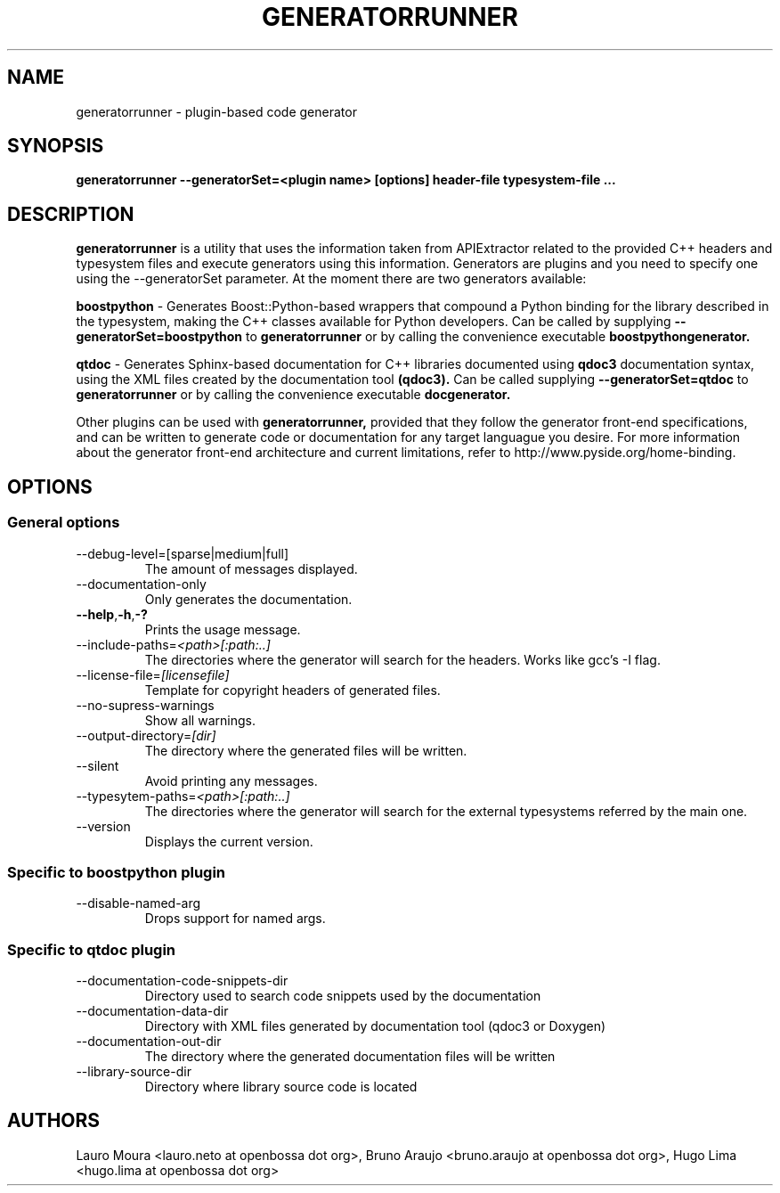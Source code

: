.TH GENERATORRUNNER 1 "SEPTEMBER 2009" Linux "User Manuals"
.SH NAME
generatorrunner \- plugin-based code generator
.SH SYNOPSIS
.B generatorrunner --generatorSet=<plugin name> [options] header\-file typesystem\-file
.B ...
.SH DESCRIPTION
.B generatorrunner
is a utility that uses the information taken from APIExtractor
related to the provided C++ headers and typesystem files and execute
generators using this information. Generators are plugins and you need
to specify one using the --generatorSet parameter. At the moment there 
are two generators available:

.B boostpython
\- Generates Boost::Python-based wrappers that compound a Python binding
for the library described in the typesystem, making the C++ classes available
for Python developers. Can be called by supplying
.B --generatorSet=boostpython
to 
.B generatorrunner
or by calling the convenience executable
.B boostpythongenerator.

.B qtdoc
\- Generates Sphinx-based documentation for C++ libraries documented using 
.B qdoc3 
documentation syntax, using the XML files created by the documentation tool 
.B (qdoc3).
Can be called supplying
.B --generatorSet=qtdoc
to 
.B generatorrunner
or by calling the convenience executable
.B docgenerator.

Other plugins can be used with
.B generatorrunner,
provided that they follow the generator front-end specifications,
and can be written to generate code or documentation for any target
languague you desire. For more information about the generator front-end
architecture and current limitations, refer to http://www.pyside.org/home-binding.

.SH OPTIONS
.SS "General options"
.IP --debug-level=[sparse|medium|full]
The amount of messages displayed.
.IP --documentation-only
Only generates the documentation.
.TP
.BI --help \fR,\fP -h \fR,\fP  -?
Prints the usage message.
.IP --include-paths=\fI<path>[:path:..]\fR
The directories where the generator will search for the
headers. Works like gcc's -I flag.
.IP --license-file=\fI[licensefile]\fR
Template for copyright headers of generated files.
.IP --no-supress-warnings
Show all warnings.
.IP --output-directory=\fI[dir]\fR
The directory where the generated files will be written.
.IP --silent
Avoid printing any messages.
.IP --typesytem-paths=\fI<path>[:path:..]\fR
The directories where the generator will search for the
external typesystems referred by the main one.
.IP --version
Displays the current version.
.SS "Specific to boostpython plugin"
.IP --disable-named-arg
Drops support for named args.
.SS "Specific to qtdoc plugin"
.IP --documentation-code-snippets-dir
Directory used to search code snippets used by the documentation
.IP --documentation-data-dir
Directory with XML files generated by documentation tool (qdoc3 or Doxygen)
.IP --documentation-out-dir
The directory where the generated documentation files will be written
.IP --library-source-dir
Directory where library source code is located

.SH AUTHORS
Lauro Moura <lauro.neto at openbossa dot org>, Bruno Araujo <bruno.araujo at openbossa dot org>, Hugo Lima <hugo.lima at openbossa dot org>

